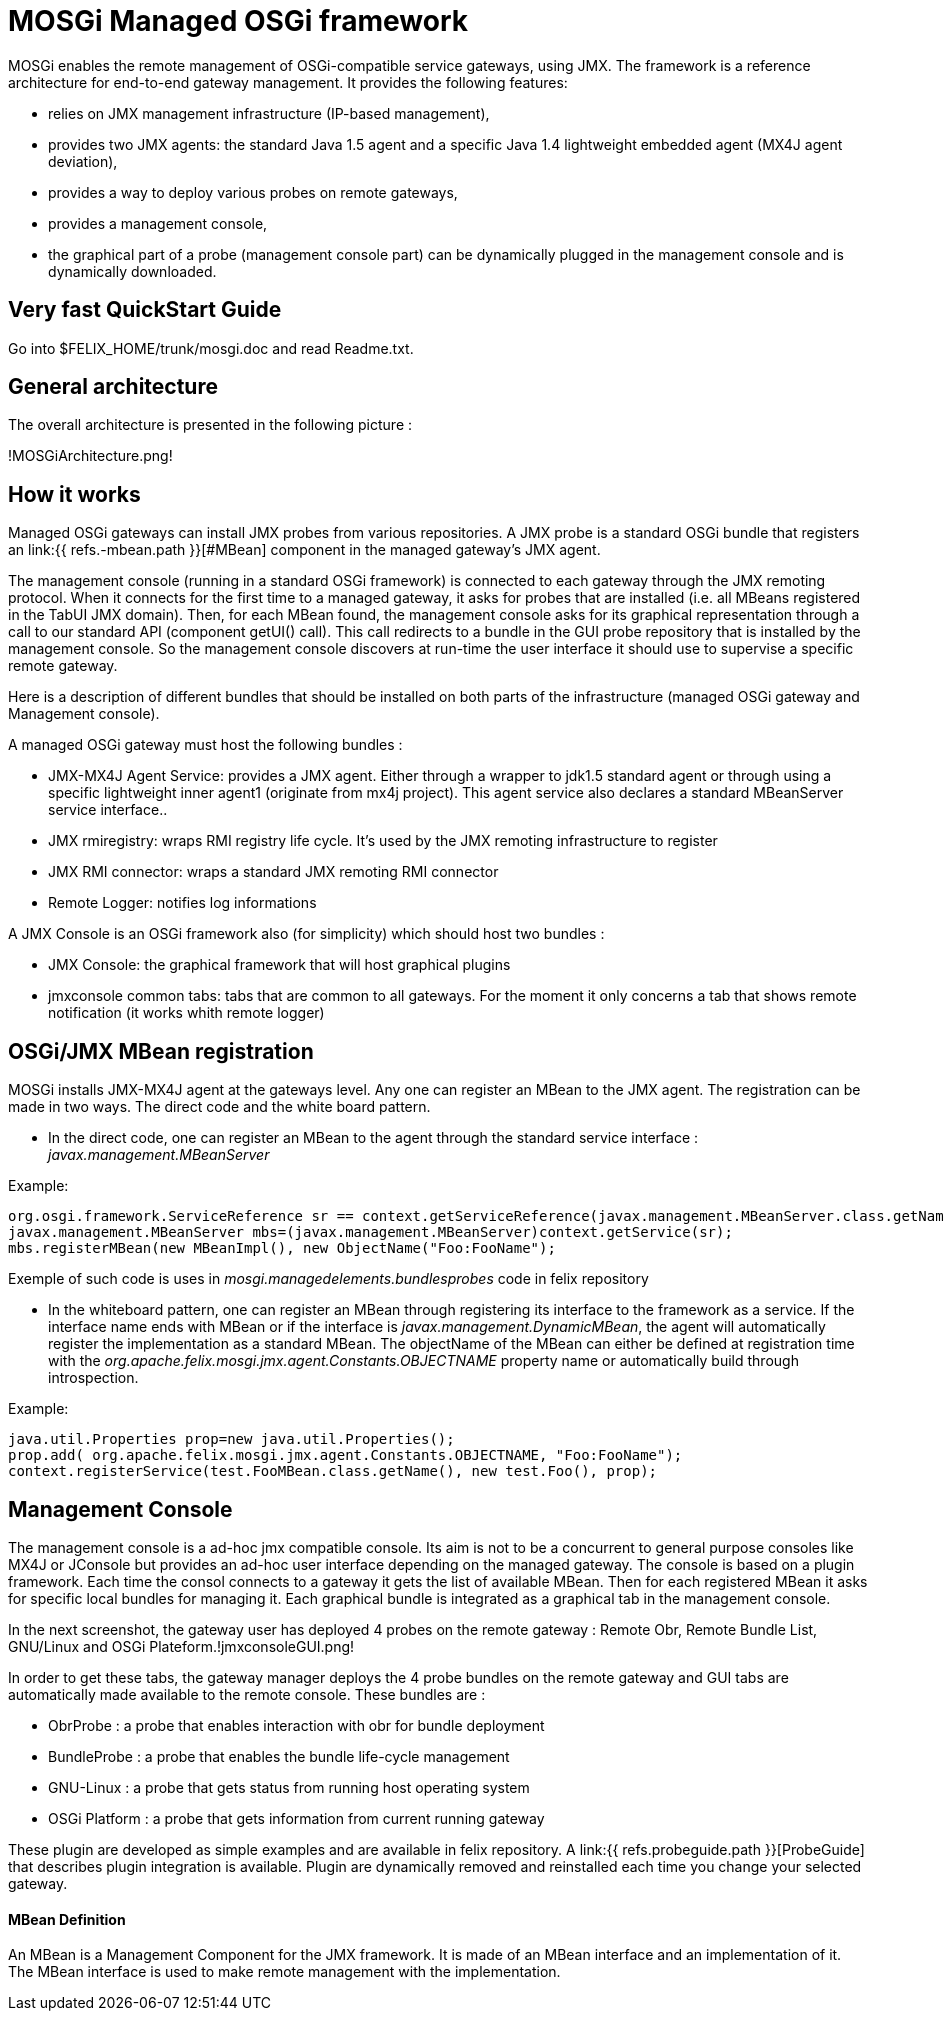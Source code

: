 =  MOSGi Managed OSGi framework

MOSGi enables the remote management of OSGi-compatible service gateways, using JMX.
The framework is a reference architecture for end-to-end gateway management.
It provides the following features:

* relies on JMX management infrastructure (IP-based 	management),
* provides two JMX agents: the standard Java 1.5 agent and a 	specific Java 1.4 lightweight embedded agent (MX4J agent deviation),
* provides a way to deploy various probes on remote gateways,
* provides a management console,
* the graphical part of a probe (management console part) can 	be dynamically plugged in the management console and is dynamically 	downloaded.

== Very fast QuickStart Guide

Go into $FELIX_HOME/trunk/mosgi.doc and read Readme.txt.

== General architecture

The overall architecture is presented in the following picture :

!MOSGiArchitecture.png!

== How it works

Managed OSGi gateways can install JMX probes from various repositories.
A JMX probe is a standard OSGi bundle that registers an link:{{ refs.-mbean.path }}[#MBean] component in the managed gateway's JMX agent.

The management console (running in a standard OSGi framework) is connected to each gateway through the JMX remoting protocol.
When it connects for the first time to a managed gateway, it asks for probes that are installed (i.e.
all MBeans registered in the TabUI JMX domain).
Then, for each MBean found, the management console asks for its graphical representation through a call to our standard API (component getUI() call).
This call redirects to a bundle in the GUI probe repository that is installed by the management console.
So the management console discovers at run-time the user interface it should use to supervise a specific remote gateway.

Here is a description of different bundles that should be installed on both parts of the infrastructure (managed OSGi gateway and Management console).

A managed OSGi gateway must host the following bundles :

* JMX-MX4J Agent Service: provides a JMX agent.
Either through a wrapper to jdk1.5 standard agent or through using a specific lightweight inner agent1 (originate from mx4j project).
This agent service also declares a standard MBeanServer service interface..
* JMX rmiregistry: wraps RMI registry life cycle.
It's used by the JMX remoting infrastructure to register
* JMX RMI connector: wraps a standard JMX remoting RMI connector
* Remote Logger: notifies log informations

A JMX Console is an OSGi framework also (for simplicity) which should host two bundles :

* JMX Console: the graphical framework that will host graphical 	plugins
* jmxconsole common tabs: tabs that are common to all gateways.
For the moment it only concerns a tab that shows remote notification 	(it works whith remote logger)

== OSGi/JMX MBean registration

MOSGi installs JMX-MX4J agent at the gateways level.
Any one can register an MBean to the JMX agent.
The registration can be made in two ways.
The direct code and the white board pattern.

* In the direct code, one can register an MBean to the agent through the standard service interface : _javax.management.MBeanServer_

Example:

 org.osgi.framework.ServiceReference sr == context.getServiceReference(javax.management.MBeanServer.class.getName());
 javax.management.MBeanServer mbs=(javax.management.MBeanServer)context.getService(sr);
 mbs.registerMBean(new MBeanImpl(), new ObjectName("Foo:FooName");

Exemple of such code is uses in _mosgi.managedelements.bundlesprobes_ code in felix repository

* In the whiteboard pattern, one can register an MBean through registering its interface to the framework as a service.
If the interface name ends with MBean or if the interface is _javax.management.DynamicMBean_, the agent will automatically register the implementation as a standard MBean.
The objectName of the MBean can either be defined at registration time with the _org.apache.felix.mosgi.jmx.agent.Constants.OBJECTNAME_ property name or automatically build through introspection.

Example:

 java.util.Properties prop=new java.util.Properties();
 prop.add( org.apache.felix.mosgi.jmx.agent.Constants.OBJECTNAME, "Foo:FooName");
 context.registerService(test.FooMBean.class.getName(), new test.Foo(), prop);

== Management Console

The management console is a ad-hoc jmx compatible console.
Its aim is not to be a concurrent to general purpose consoles like MX4J or JConsole but provides an ad-hoc user interface depending on the managed gateway.
The console is based on a plugin framework.
Each time the consol connects to a gateway it gets the list of available MBean.
Then for each registered MBean it asks for specific local bundles for managing it.
Each graphical bundle is integrated as a graphical tab in the management console.

In the next screenshot, the gateway user has deployed 4 probes on the remote gateway : Remote Obr, Remote Bundle List, GNU/Linux and OSGi Plateform.!jmxconsoleGUI.png!

In order to get these tabs, the gateway manager deploys the 4 probe bundles on the remote gateway and GUI tabs are automatically made available to the remote console.
These bundles are :

* ObrProbe : a probe that enables interaction with obr for 	bundle deployment
* BundleProbe : a probe that enables the bundle life-cycle 	management
* GNU-Linux : a probe that gets status from running host 	operating system
* OSGi Platform : a probe that gets information from current 	running gateway

These plugin are developed as simple examples and are available in felix repository.
A link:{{ refs.probeguide.path }}[ProbeGuide] that  describes plugin integration is available.
Plugin are dynamically removed and reinstalled each time you change your selected gateway.

[discrete]
==== MBean Definition

An MBean is a Management Component for the JMX framework.
It is made of an MBean interface and an implementation of it.
The MBean interface is used to make remote management with the implementation.&nbsp;

